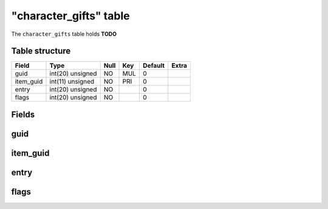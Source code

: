 .. _db-character-character-gifts:

========================
"character\_gifts" table
========================

The ``character_gifts`` table holds **TODO**

Table structure
---------------

+--------------+--------------------+--------+-------+-----------+---------+
| Field        | Type               | Null   | Key   | Default   | Extra   |
+==============+====================+========+=======+===========+=========+
| guid         | int(20) unsigned   | NO     | MUL   | 0         |         |
+--------------+--------------------+--------+-------+-----------+---------+
| item\_guid   | int(11) unsigned   | NO     | PRI   | 0         |         |
+--------------+--------------------+--------+-------+-----------+---------+
| entry        | int(20) unsigned   | NO     |       | 0         |         |
+--------------+--------------------+--------+-------+-----------+---------+
| flags        | int(20) unsigned   | NO     |       | 0         |         |
+--------------+--------------------+--------+-------+-----------+---------+

Fields
------

guid
----

item\_guid
----------

entry
-----

flags
-----

